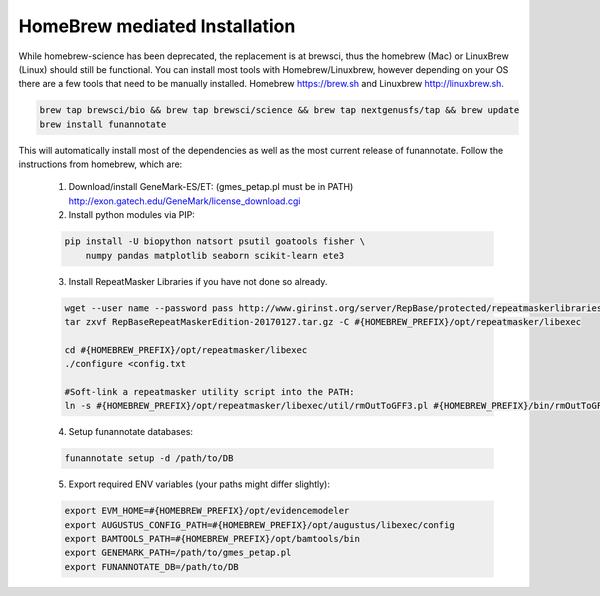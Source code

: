 
.. _homebrew:

HomeBrew mediated Installation
^^^^^^^^^^^^^^^^^^^^^^^^^^^^^^^^
While homebrew-science has been deprecated, the replacement is at brewsci, thus the homebrew (Mac) or LinuxBrew (Linux) should still be functional.  You can install most tools with Homebrew/Linuxbrew, however depending on your OS there are a few tools that need to be manually installed. Homebrew https://brew.sh and Linuxbrew http://linuxbrew.sh.

.. code-block:: none

    brew tap brewsci/bio && brew tap brewsci/science && brew tap nextgenusfs/tap && brew update
    brew install funannotate

This will automatically install most of the dependencies as well as the most current release of funannotate. Follow the instructions from homebrew, which are:

    1.  Download/install GeneMark-ES/ET: (gmes_petap.pl must be in PATH)
        http://exon.gatech.edu/GeneMark/license_download.cgi

    2.  Install python modules via PIP:

    .. code-block:: none

        pip install -U biopython natsort psutil goatools fisher \
            numpy pandas matplotlib seaborn scikit-learn ete3


    3.  Install RepeatMasker Libraries if you have not done so already.

    .. code-block:: none 
      
        wget --user name --password pass http://www.girinst.org/server/RepBase/protected/repeatmaskerlibraries/RepBaseRepeatMaskerEdition-20170127.tar.gz
        tar zxvf RepBaseRepeatMaskerEdition-20170127.tar.gz -C #{HOMEBREW_PREFIX}/opt/repeatmasker/libexec

        cd #{HOMEBREW_PREFIX}/opt/repeatmasker/libexec
        ./configure <config.txt

        #Soft-link a repeatmasker utility script into the PATH:
        ln -s #{HOMEBREW_PREFIX}/opt/repeatmasker/libexec/util/rmOutToGFF3.pl #{HOMEBREW_PREFIX}/bin/rmOutToGFF3.pl
        
    4.  Setup funannotate databases:

    .. code-block:: none
        
        funannotate setup -d /path/to/DB

    5.  Export required ENV variables (your paths might differ slightly):
    
    .. code-block:: none

        export EVM_HOME=#{HOMEBREW_PREFIX}/opt/evidencemodeler
        export AUGUSTUS_CONFIG_PATH=#{HOMEBREW_PREFIX}/opt/augustus/libexec/config
        export BAMTOOLS_PATH=#{HOMEBREW_PREFIX}/opt/bamtools/bin
        export GENEMARK_PATH=/path/to/gmes_petap.pl
        export FUNANNOTATE_DB=/path/to/DB